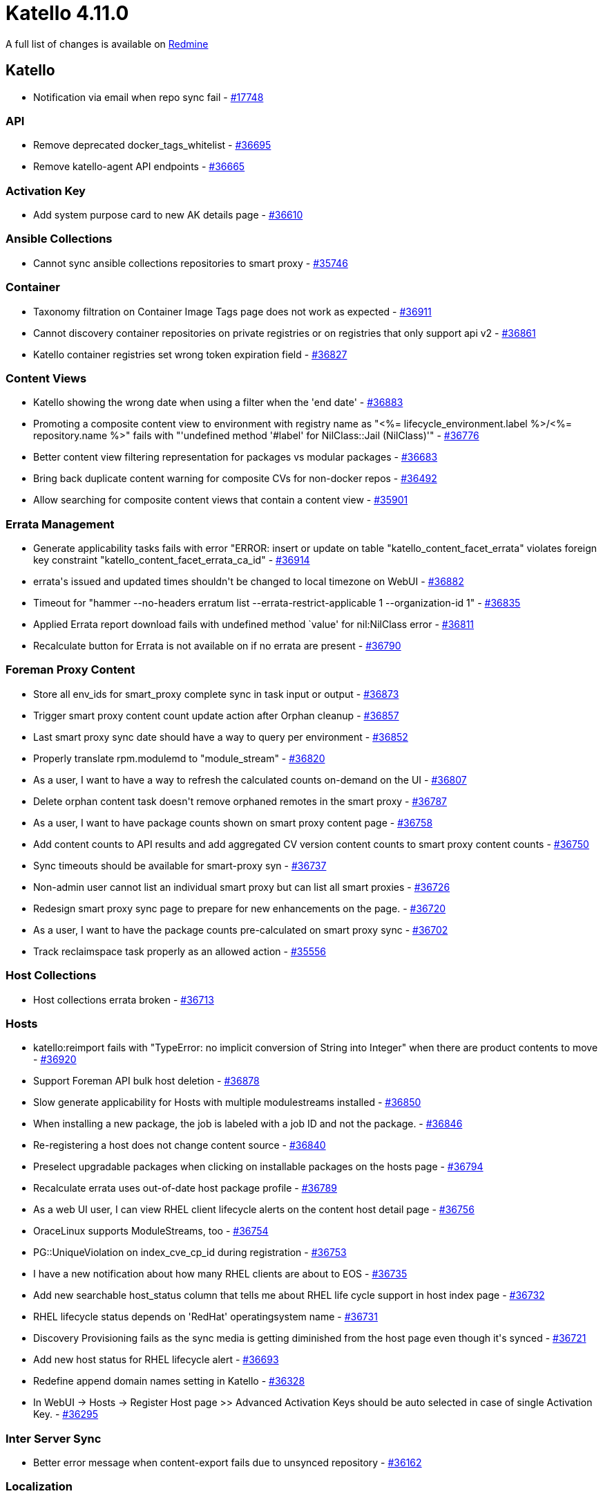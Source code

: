 = Katello 4.11.0

A full list of changes is available on https://projects.theforeman.org/issues?set_filter=1&sort=id%3Adesc&status_id=closed&f%5B%5D=cf_12&op%5Bcf_12%5D=%3D&v%5Bcf_12%5D%5B%5D=1732[Redmine]

== Katello

* pass:[Notification via email when repo sync fail] - https://projects.theforeman.org/issues/17748[#17748]

=== API

* pass:[Remove deprecated docker_tags_whitelist] - https://projects.theforeman.org/issues/36695[#36695]
* pass:[Remove katello-agent API endpoints] - https://projects.theforeman.org/issues/36665[#36665]

=== Activation Key

* pass:[Add system purpose card to new AK details page] - https://projects.theforeman.org/issues/36610[#36610]

=== Ansible Collections

* pass:[Cannot sync ansible collections repositories to smart proxy] - https://projects.theforeman.org/issues/35746[#35746]

=== Container

* pass:[Taxonomy filtration on Container Image Tags page does not work as expected] - https://projects.theforeman.org/issues/36911[#36911]
* pass:[ Cannot discovery container repositories on private registries or on registries that only support api v2] - https://projects.theforeman.org/issues/36861[#36861]
* pass:[Katello container registries set wrong token expiration field] - https://projects.theforeman.org/issues/36827[#36827]

=== Content Views

* pass:[Katello showing the wrong date when using a filter when the 'end date'] - https://projects.theforeman.org/issues/36883[#36883]
* pass:[Promoting a composite content view to environment with registry name as "<%= lifecycle_environment.label %>/<%= repository.name %>"  fails with "'undefined method '#label' for NilClass::Jail (NilClass)'"] - https://projects.theforeman.org/issues/36776[#36776]
* pass:[Better content view filtering representation for packages vs modular packages] - https://projects.theforeman.org/issues/36683[#36683]
* pass:[Bring back duplicate content warning for composite CVs for non-docker repos] - https://projects.theforeman.org/issues/36492[#36492]
* pass:[Allow searching for composite content views that contain a content view] - https://projects.theforeman.org/issues/35901[#35901]

=== Errata Management

* pass:[Generate applicability tasks fails with error "ERROR:  insert or update on table "katello_content_facet_errata" violates foreign key constraint "katello_content_facet_errata_ca_id"] - https://projects.theforeman.org/issues/36914[#36914]
* pass:[errata's issued and updated times shouldn't be changed to local timezone on WebUI] - https://projects.theforeman.org/issues/36882[#36882]
* pass:[Timeout for "hammer  --no-headers erratum list --errata-restrict-applicable 1 --organization-id 1"] - https://projects.theforeman.org/issues/36835[#36835]
* pass:[Applied Errata report download fails with undefined method `value' for nil:NilClass error] - https://projects.theforeman.org/issues/36811[#36811]
* pass:[Recalculate button for Errata is not available on if no errata are present] - https://projects.theforeman.org/issues/36790[#36790]

=== Foreman Proxy Content

* pass:[Store all env_ids for smart_proxy complete sync in task input or output] - https://projects.theforeman.org/issues/36873[#36873]
* pass:[Trigger smart proxy content count update action after Orphan cleanup] - https://projects.theforeman.org/issues/36857[#36857]
* pass:[Last smart proxy sync date should have a way to query per environment] - https://projects.theforeman.org/issues/36852[#36852]
* pass:[Properly translate rpm.modulemd to "module_stream"] - https://projects.theforeman.org/issues/36820[#36820]
* pass:[As a user, I want to have a way to refresh the calculated counts on-demand on the UI] - https://projects.theforeman.org/issues/36807[#36807]
* pass:[Delete orphan content task doesn't remove orphaned remotes in the smart proxy] - https://projects.theforeman.org/issues/36787[#36787]
* pass:[As a user, I want to have package counts shown on smart proxy content page] - https://projects.theforeman.org/issues/36758[#36758]
* pass:[Add content counts to API results and add aggregated CV version content counts to smart proxy content counts] - https://projects.theforeman.org/issues/36750[#36750]
* pass:[Sync timeouts should be available for smart-proxy syn] - https://projects.theforeman.org/issues/36737[#36737]
* pass:[Non-admin user cannot list an individual smart proxy but can list all smart proxies] - https://projects.theforeman.org/issues/36726[#36726]
* pass:[Redesign smart proxy sync page to prepare for new enhancements on the page.] - https://projects.theforeman.org/issues/36720[#36720]
* pass:[As a user, I want to have the package counts pre-calculated on smart proxy sync] - https://projects.theforeman.org/issues/36702[#36702]
* pass:[Track reclaimspace task properly as an allowed action] - https://projects.theforeman.org/issues/35556[#35556]

=== Host Collections

* pass:[Host collections errata broken] - https://projects.theforeman.org/issues/36713[#36713]

=== Hosts

* pass:[katello:reimport fails with "TypeError: no implicit conversion of String into Integer" when there are product contents to move] - https://projects.theforeman.org/issues/36920[#36920]
* pass:[Support Foreman API bulk host deletion] - https://projects.theforeman.org/issues/36878[#36878]
* pass:[Slow generate applicability for Hosts with multiple modulestreams installed] - https://projects.theforeman.org/issues/36850[#36850]
* pass:[When installing a new package, the job is labeled with a job ID and not the package.] - https://projects.theforeman.org/issues/36846[#36846]
* pass:[Re-registering a host does not change content source] - https://projects.theforeman.org/issues/36840[#36840]
* pass:[Preselect upgradable packages when clicking on installable packages on the hosts page] - https://projects.theforeman.org/issues/36794[#36794]
* pass:[Recalculate errata uses out-of-date host package profile] - https://projects.theforeman.org/issues/36789[#36789]
* pass:[As a web UI user, I can view RHEL client lifecycle alerts on the content host detail page] - https://projects.theforeman.org/issues/36756[#36756]
* pass:[OraceLinux supports ModuleStreams, too] - https://projects.theforeman.org/issues/36754[#36754]
* pass:[PG::UniqueViolation on index_cve_cp_id during registration] - https://projects.theforeman.org/issues/36753[#36753]
* pass:[I have a new notification about how many RHEL clients are about to EOS] - https://projects.theforeman.org/issues/36735[#36735]
* pass:[Add new searchable host_status column that tells me about RHEL life cycle support in host index page] - https://projects.theforeman.org/issues/36732[#36732]
* pass:[RHEL lifecycle status depends on 'RedHat' operatingsystem name] - https://projects.theforeman.org/issues/36731[#36731]
* pass:[Discovery Provisioning fails as the sync media is getting diminished from the host page even though it's synced] - https://projects.theforeman.org/issues/36721[#36721]
* pass:[Add new host status for RHEL lifecycle alert] - https://projects.theforeman.org/issues/36693[#36693]
* pass:[Redefine append domain names setting in Katello] - https://projects.theforeman.org/issues/36328[#36328]
* pass:[In WebUI -> Hosts -> Register Host page >> Advanced Activation Keys should be auto selected in case of single Activation Key.] - https://projects.theforeman.org/issues/36295[#36295]

=== Inter Server Sync

* pass:[Better error message when content-export fails due to unsynced repository] - https://projects.theforeman.org/issues/36162[#36162]

=== Localization

* pass:[Make more strings translatable and extract strings for Katello 4.11] - https://projects.theforeman.org/issues/36884[#36884]

=== Performance

* pass:[[Improvement] RefreshRepos step in smart proxy sync to refresh just repos to sync] - https://projects.theforeman.org/issues/36926[#36926]
* pass:["Actions::Katello::Applicability::Hosts::BulkGenerate" tasks are processed in the default queue instead of hosts_queue causing congestion] - https://projects.theforeman.org/issues/36921[#36921]

=== Reporting

* pass:[Add methods to safemode jail for new products report] - https://projects.theforeman.org/issues/36828[#36828]

=== Repositories

* pass:[Add error handling in repo sync when trying to sync non-library repos] - https://projects.theforeman.org/issues/36844[#36844]
* pass:[Deb package applicability should consider architecture] - https://projects.theforeman.org/issues/36740[#36740]
* pass:[Change the color of the remove repository icon when repositories cannot be removed] - https://projects.theforeman.org/issues/36733[#36733]
* pass:[Use pulp_deb 3.0.0] - https://projects.theforeman.org/issues/36728[#36728]
* pass:['Module Streams' hyperlink missing in 'Content --> Module Streams --> $stream'] - https://projects.theforeman.org/issues/36708[#36708]
* pass:[Container images Repository Discovery ignores HTTP Link] - https://projects.theforeman.org/issues/36678[#36678]
* pass:[File content count in Product > Repositories is not presented as a link] - https://projects.theforeman.org/issues/36612[#36612]
* pass:[Removing manifest referenced by tag doesn't remove it from pulp but deletes it from katello] - https://projects.theforeman.org/issues/36538[#36538]

=== Subscriptions

* pass:[Subscription Details Page has a broken page header] - https://projects.theforeman.org/issues/36924[#36924]
* pass:[Prepare for SCA-Only: Deprecate API endpoints and params] - https://projects.theforeman.org/issues/36797[#36797]
* pass:[Prepare for SCA-Only: Update Web UI] - https://projects.theforeman.org/issues/36782[#36782]

=== Sync Plans

* pass:[Product without any repo is added to a Sync Plan regardless the error message] - https://projects.theforeman.org/issues/36739[#36739]
* pass:[Unclear error message when disabling last repo of a product that is in a sync plan] - https://projects.theforeman.org/issues/36690[#36690]

=== Tests

* pass:[Update Candlepin VCR's with new Candlepin 4.3.10] - https://projects.theforeman.org/issues/36901[#36901]
* pass:[Fix SIGKILL in test and nightly pipelines] - https://projects.theforeman.org/issues/36853[#36853]

=== Tooling

* pass:[Upgrade to Pulpcore 3.39] - https://projects.theforeman.org/issues/36903[#36903]
* pass:[Events can be incorrectly marked as In Progress by the Event Queue] - https://projects.theforeman.org/issues/36670[#36670]

=== Web UI

* pass:[Consume selectAll and TableHooks from Foreman] - https://projects.theforeman.org/issues/36866[#36866]
* pass:[Add the action for Change Content Sources ] - https://projects.theforeman.org/issues/36862[#36862]
* pass:[Host UI Details has storage unit set to bytes] - https://projects.theforeman.org/issues/36766[#36766]
* pass:[Katello css overrides foreman] - https://projects.theforeman.org/issues/36762[#36762]
* pass:[about page broken after katello-agent removal] - https://projects.theforeman.org/issues/36722[#36722]
* pass:[Update PermissionDenied snapshots ] - https://projects.theforeman.org/issues/36552[#36552]

=== katello-tracer

* pass:[katello-tracer-upload: command not found when executed via remote execution using effective user other than root.] - https://projects.theforeman.org/issues/36808[#36808]
